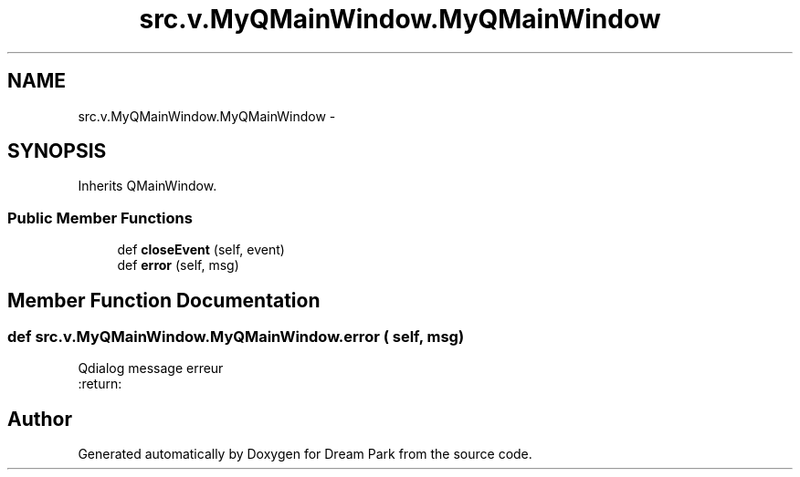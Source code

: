 .TH "src.v.MyQMainWindow.MyQMainWindow" 3 "Fri Feb 6 2015" "Version 0.1" "Dream Park" \" -*- nroff -*-
.ad l
.nh
.SH NAME
src.v.MyQMainWindow.MyQMainWindow \- 
.SH SYNOPSIS
.br
.PP
.PP
Inherits QMainWindow\&.
.SS "Public Member Functions"

.in +1c
.ti -1c
.RI "def \fBcloseEvent\fP (self, event)"
.br
.ti -1c
.RI "def \fBerror\fP (self, msg)"
.br
.in -1c
.SH "Member Function Documentation"
.PP 
.SS "def src\&.v\&.MyQMainWindow\&.MyQMainWindow\&.error ( self,  msg)"

.PP
.nf
Qdialog message erreur
:return:

.fi
.PP
 

.SH "Author"
.PP 
Generated automatically by Doxygen for Dream Park from the source code\&.
